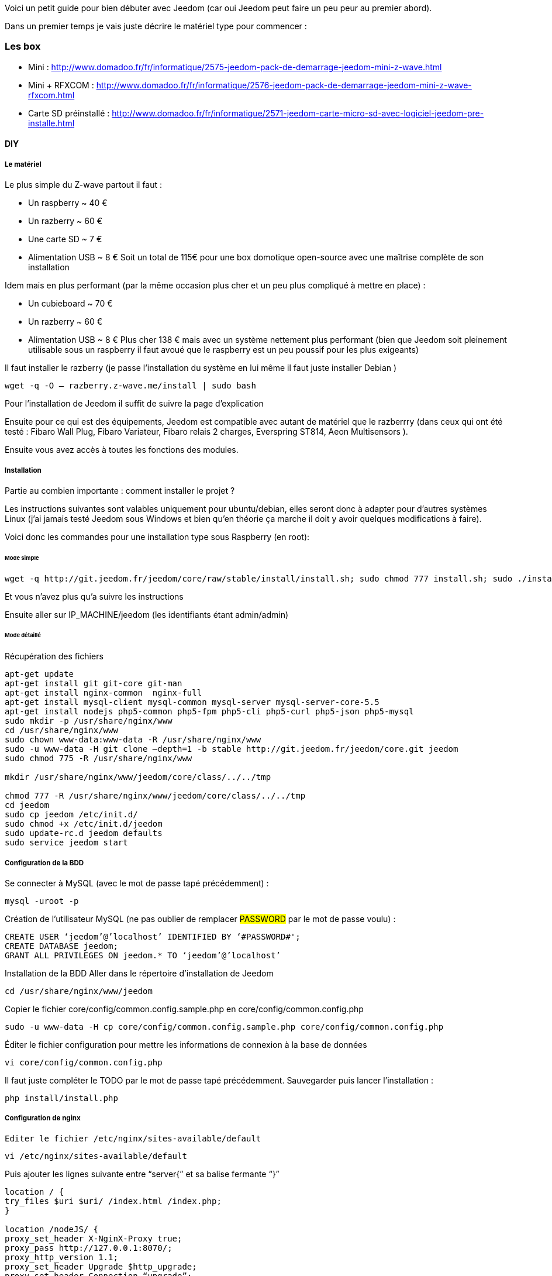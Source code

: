 Voici un petit guide pour bien débuter avec Jeedom (car oui Jeedom peut faire un peu peur au premier abord).

Dans un premier temps je vais juste décrire le matériel type pour commencer :

=== Les box

- Mini : http://www.domadoo.fr/fr/informatique/2575-jeedom-pack-de-demarrage-jeedom-mini-z-wave.html
- Mini + RFXCOM : http://www.domadoo.fr/fr/informatique/2576-jeedom-pack-de-demarrage-jeedom-mini-z-wave-rfxcom.html
- Carte SD préinstallé : http://www.domadoo.fr/fr/informatique/2571-jeedom-carte-micro-sd-avec-logiciel-jeedom-pre-installe.html

==== DIY

===== Le matériel

Le plus simple du Z-wave partout il faut :

- Un raspberry  ~ 40 €
- Un razberry ~ 60 €
- Une carte SD ~ 7 €
- Alimentation USB ~ 8 €
Soit un total de 115€ pour une box domotique open-source avec une maîtrise complète de son installation

Idem mais en plus performant (par la même occasion plus cher et un peu plus compliqué à mettre en place) :

- Un cubieboard  ~ 70 €
- Un razberry ~ 60 €
- Alimentation USB ~ 8 €
Plus cher 138 € mais avec un système nettement plus performant (bien que Jeedom soit pleinement utilisable sous un raspberry il faut avoué que le raspberry est un peu poussif pour les plus exigeants)

Il faut installer le razberry (je passe l’installation du système en lui même il faut juste installer Debian )


----
wget -q -O – razberry.z-wave.me/install | sudo bash
----

Pour l’installation  de Jeedom il suffit de suivre la page d’explication

Ensuite pour ce qui est des équipements, Jeedom est compatible avec autant de matériel que le razberrry (dans ceux qui ont été testé  : Fibaro Wall Plug, Fibaro Variateur, Fibaro relais 2 charges, Everspring ST814, Aeon Multisensors ).

Ensuite vous avez accès à toutes les fonctions des modules.

===== Installation

Partie au combien importante : comment installer le projet ?

Les instructions suivantes sont valables uniquement pour ubuntu/debian, elles seront donc à adapter pour d’autres systèmes Linux (j’ai jamais testé Jeedom sous Windows et bien qu’en théorie ça marche il doit y avoir quelques modifications à faire).

Voici donc les commandes pour une installation type sous Raspberry  (en root):

====== Mode simple

----
wget -q http://git.jeedom.fr/jeedom/core/raw/stable/install/install.sh; sudo chmod 777 install.sh; sudo ./install.sh
----

Et vous n’avez plus qu’a suivre les instructions

Ensuite aller sur IP_MACHINE/jeedom (les identifiants étant admin/admin)

====== Mode détaillé
Récupération des fichiers

----
apt-get update
apt-get install git git-core git-man
apt-get install nginx-common  nginx-full
apt-get install mysql-client mysql-common mysql-server mysql-server-core-5.5
apt-get install nodejs php5-common php5-fpm php5-cli php5-curl php5-json php5-mysql
sudo mkdir -p /usr/share/nginx/www
cd /usr/share/nginx/www
sudo chown www-data:www-data -R /usr/share/nginx/www
sudo -u www-data -H git clone –depth=1 -b stable http://git.jeedom.fr/jeedom/core.git jeedom
sudo chmod 775 -R /usr/share/nginx/www

mkdir /usr/share/nginx/www/jeedom/core/class/../../tmp

chmod 777 -R /usr/share/nginx/www/jeedom/core/class/../../tmp
cd jeedom
sudo cp jeedom /etc/init.d/
sudo chmod +x /etc/init.d/jeedom
sudo update-rc.d jeedom defaults
sudo service jeedom start
----

===== Configuration de la BDD
Se connecter à MySQL (avec le mot de passe tapé précédemment) :


----
mysql -uroot -p
----

Création de l’utilisateur MySQL (ne pas oublier de remplacer #PASSWORD# par le mot de passe voulu) :


----
CREATE USER ‘jeedom’@’localhost’ IDENTIFIED BY ‘#PASSWORD#';
CREATE DATABASE jeedom;
GRANT ALL PRIVILEGES ON jeedom.* TO ‘jeedom’@’localhost’
----

Installation de la BDD
Aller dans le répertoire d’installation de Jeedom


----
cd /usr/share/nginx/www/jeedom
----

Copier le fichier core/config/common.config.sample.php en core/config/common.config.php


----
sudo -u www-data -H cp core/config/common.config.sample.php core/config/common.config.php
----

Éditer le fichier configuration pour mettre les informations de connexion à la base de données


----
vi core/config/common.config.php
----

Il faut juste compléter le TODO par le mot de passe tapé précédemment. Sauvegarder puis lancer l’installation :


----
php install/install.php
----

===== Configuration de nginx

----
Editer le fichier /etc/nginx/sites-available/default
----


----
vi /etc/nginx/sites-available/default
----

Puis ajouter les lignes suivante entre “server{” et sa balise fermante “}”


----
location / {
try_files $uri $uri/ /index.html /index.php;
}

location /nodeJS/ {
proxy_set_header X-NginX-Proxy true;
proxy_pass http://127.0.0.1:8070/;
proxy_http_version 1.1;
proxy_set_header Upgrade $http_upgrade;
proxy_set_header Connection “upgrade”;
proxy_set_header Host $host;
proxy_redirect off;
}

location /socket.io/ {
proxy_pass http://127.0.0.1:8070/socket.io/;
proxy_http_version 1.1;
proxy_set_header Upgrade $http_upgrade;
proxy_set_header Connection “upgrade”;
proxy_set_header Host $host;
proxy_redirect off;
}

location ~ \.php$ {
try_files $uri =404;
fastcgi_pass unix:/var/run/php5-fpm.sock;
fastcgi_index index.php;
include fastcgi_params;
}
----

===== Redémarrer nginx


----
sudo service nginx restart
----


A partir de la vous devriez pouvoir accéder à Jeedom avec IP_MACHINE/jeedom avec comme identifiant : admin/admin (si erreur 403 essayez IP_MACHINE/jeedom/index.php)

Ajouter la tâche Jeedom à la crontab
Il faut ajouter la ligne suivante dans la crontab :


----
* * * * * su --shell=/bin/bash - www-data -c "/usr/bin/php /usr/share/nginx/www/jeedom/core/php/jeeCron.php" >> /dev/null 2>&1
----

Pour ce faire il faut taper la commande suivante :


----
crontab -e
----

Voilà l’installation est finie

===== Mise à jour
Pour les mises à jour c’est facile 2 possibilités :

- En ligne de commande

----
cd /usr/share/nginx/www/jeedom
php install/install.php
----
- Par l’interface de jeedom dans Général -> Administration -> Mises à jour

Voilà normalement ça devrait marcher (bien que l’ayant déjà fait plusieurs fois j’ai fait la procédure de tête donc si il y a la moindre erreur ou amélioration n’hésitez pas à me le dire ;-) )
